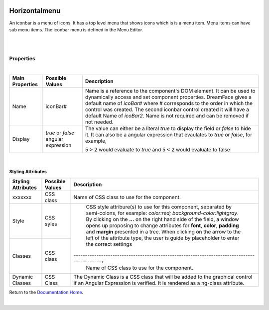 .. image:: ../../images/icons/badge_mobile.png
   :class: pull-right

Horizontalmenu
==============

An iconbar is a menu of icons. It has a top level menu that shows icons which is is a menu item. Menu items can have sub
menu items. The iconbar menu is defined in the Menu Editor.

|

.. image:: ../../images/gcs/mob/mobgc-hzmenu.png

|

Properties
^^^^^^^^^^

|

+------------------------+-------------------+--------------------------------------------------------------------------------------------+
| **Main Properties**    | Possible Values   | Description                                                                                |
+========================+===================+============================================================================================+
| Name                   | iconBar#          | Name is a reference to the component's DOM element. It can be used to dynamically access   |
|                        |                   | and set component properties. DreamFace gives a default name of *icoBar#* where #          |
|                        |                   | corresponds to the order in which the control was created. The second iconbar control      |
|                        |                   | created it will have a default Name of *icoBar2*. Name is not required and can be removed  |
|                        |                   | if not needed.                                                                             |
+------------------------+-------------------+--------------------------------------------------------------------------------------------+
| Display                | *true* or *false* | The value can either be a literal *true* to display the field or *false* to hide it. It can|
|                        | angular expression| also be a angular expression that evaulates to *true* or *false*, for example,             |
|                        |                   |                                                                                            |
|                        |                   | 5 > 2 would evaluate to *true* and 5 < 2 would evaluate to false                           |
+------------------------+-------------------+--------------------------------------------------------------------------------------------+

|

Styling Attributes
------------------

+------------------------+-------------------+--------------------------------------------------------------------------------------------+
| **Styling Attributes** | Possible Values   | Description                                                                                |
+========================+===================+============================================================================================+
| xxxxxxx                | CSS class         | Name of CSS class to use for the component.                                                |
+------------------------+-------------------+--------------------------------------------------------------------------------------------+
| Style                  | CSS syles         | CSS style attribure(s) to use for this component, separated by semi-colons, for example:   |
|                        |                   | *color:red; background-color:lightgray*. By clicking on the **...** on the right hand side |
|                        |                   | of the field, a window opens up proposing to change attributes for **font**, **color**,    |
|                        |                   | **padding** and **margin** presented in a tree. When clicking on the arrow to the left of  |
|                        |                   | the attribute type, the user is guide by placeholder to enter the correct settings         |
|                        |                   |                                                                                            |
|                        |                   |        .. image:: ../../images/gcs/dfx-icon-css.png                                        |
+------------------------+-------------------+-------------------------------------------------------------------------------------------+|
| Classes                | CSS class         | Name of CSS class to use for the component.                                                |
+------------------------+-------------------+--------------------------------------------------------------------------------------------+
| Dynamic Classes        | CSS Class         | The Dynamic Class is a CSS class that will be added to the graphical control if an Angular |
|                        |                   | Expression is verified. It is rendered as a ng-class attribute.                            |
+------------------------+-------------------+--------------------------------------------------------------------------------------------+

Return to the `Documentation Home <http://localhost:63342/dfd/build/index.html>`_.

|
